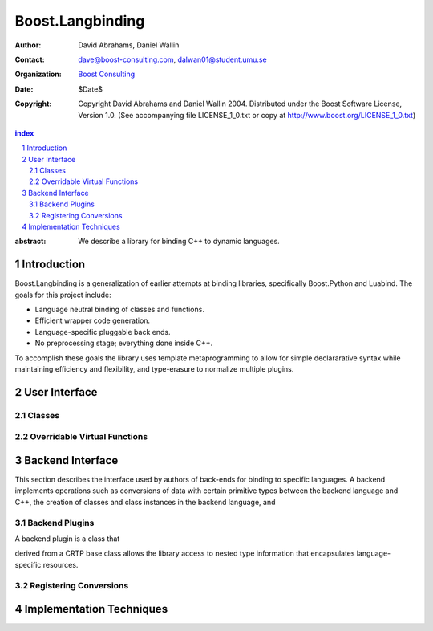 ++++++++++++++++++++++++++
 Boost.Langbinding
++++++++++++++++++++++++++

:Author: David Abrahams, Daniel Wallin
:Contact: dave@boost-consulting.com, dalwan01@student.umu.se
:organization: `Boost Consulting`_
:date: $Date$
:copyright: Copyright David Abrahams and Daniel Wallin 2004.
  Distributed under the Boost Software License, Version 1.0. (See
  accompanying file LICENSE_1_0.txt or copy at
  http://www.boost.org/LICENSE_1_0.txt)

.. _`Boost Consulting`: http://www.boost-consulting.com

.. contents:: index

.. sectnum::

:abstract: We describe a library for binding C++ to dynamic languages.

=========================
 Introduction
=========================

Boost.Langbinding is a generalization of earlier attempts at binding 
libraries, specifically Boost.Python and Luabind. The goals for this 
project include: 
 
* Language neutral binding of classes and functions. 
* Efficient wrapper code generation. 
* Language-specific pluggable back ends. 
* No preprocessing stage; everything done inside C++. 
 
To accomplish these goals the library uses template metaprogramming
to allow for simple declararative syntax while maintaining
efficiency and flexibility, and type-erasure to normalize multiple
plugins.

=========================
 User Interface
=========================

------------------------------
 Classes
------------------------------

------------------------------
 Overridable Virtual Functions
------------------------------

=========================
 Backend Interface
=========================

This section describes the interface used by authors of back-ends
for binding to specific languages.  A backend implements operations
such as conversions of data with certain primitive types between
the backend language and C++, the creation of classes and class
instances in the backend language, and 

-----------------
 Backend Plugins
-----------------

A backend plugin is a class that 

derived from a CRTP base class allows the library access to nested type information that
encapsulates language-specific resources.

-------------------------
 Registering Conversions
-------------------------

===========================
 Implementation Techniques
===========================






